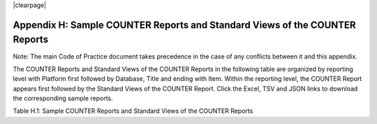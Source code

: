 .. The COUNTER Code of Practice Release 5 © 2017-2023 by COUNTER
   is licensed under CC BY-SA 4.0. To view a copy of this license,
   visit https://creativecommons.org/licenses/by-sa/4.0/

|clearpage|

Appendix H: Sample COUNTER Reports and Standard Views of the COUNTER Reports
============================================================================

Note: The main Code of Practice document takes precedence in the case of any conflicts between it and this appendix.

The COUNTER Reports and Standard Views of the COUNTER Reports in the following table are organized by reporting level with Platform first followed by Database, Title and ending with Item. Within the reporting level, the COUNTER Report appears first followed by the Standard Views of the COUNTER Report. Click the Excel, TSV and JSON links to download the corresponding sample reports.

Table H.1: Sample COUNTER Reports and Standard Views of the COUNTER Reports

.. only:: not latex

   .. list-table::
      :class: longtable
      :widths: 18 51 31
      :header-rows: 1

      * - Report_ID
	- Report_Name
	- Sample Report

      * - PR
        - Platform Report
        - :download:`Excel <../_static/report/Sample-PR.xlsx>`
          :download:`TSV <../_static/report/Sample-PR.tsv>`
          :download:`JSON <../_static/report/Sample-PR.json>`

      * - PR_P1
        - Platform Usage
        - :download:`Excel <../_static/report/Sample-PR_P1.xlsx>`
          :download:`TSV <../_static/report/Sample-PR_P1.tsv>`
          :download:`JSON <../_static/report/Sample-PR_P1.json>`

      * - DR
        - Database Report
        - :download:`Excel <../_static/report/Sample-DR.xlsx>`
          :download:`TSV <../_static/report/Sample-DR.tsv>`
          :download:`JSON <../_static/report/Sample-DR.json>`

      * - DR_D1
        - Database Search and Item Usage
        - :download:`Excel <../_static/report/Sample-DR_D1.xlsx>`
          :download:`TSV <../_static/report/Sample-DR_D1.tsv>`
          :download:`JSON <../_static/report/Sample-DR_D1.json>`

      * - DR_D2
        - Database Access Denied
        - :download:`Excel <../_static/report/Sample-DR_D2.xlsx>`
          :download:`TSV <../_static/report/Sample-DR_D2.tsv>`
          :download:`JSON <../_static/report/Sample-DR_D2.json>`

      * - TR
        - Title Report
        - :download:`Excel <../_static/report/Sample-TR.xlsx>`
          :download:`TSV <../_static/report/Sample-TR.tsv>`
          :download:`JSON <../_static/report/Sample-TR.json>`

      * - TR_B1
        - Book Requests (Excluding OA_Gold)
        - :download:`Excel <../_static/report/Sample-TR_B1.xlsx>`
          :download:`TSV <../_static/report/Sample-TR_B1.tsv>`
          :download:`JSON <../_static/report/Sample-TR_B1.json>`

      * - TR_B2
        - Book Access Denied
        - :download:`Excel <../_static/report/Sample-TR_B2.xlsx>`
          :download:`TSV <../_static/report/Sample-TR_B2.tsv>`
          :download:`JSON <../_static/report/Sample-TR_B2.json>`

      * - TR_B3
        - Book Usage by Access Type
        - :download:`Excel <../_static/report/Sample-TR_B3.xlsx>`
          :download:`TSV <../_static/report/Sample-TR_B3.tsv>`
          :download:`JSON <../_static/report/Sample-TR_B3.json>`

      * - TR_J1
        - Journal Requests (Excluding OA_Gold)
        - :download:`Excel <../_static/report/Sample-TR_J1.xlsx>`
          :download:`TSV <../_static/report/Sample-TR_J1.tsv>`
          :download:`JSON <../_static/report/Sample-TR_J1.json>`

      * - TR_J2
        - Journal Access Denied
        - :download:`Excel <../_static/report/Sample-TR_J2.xlsx>`
          :download:`TSV <../_static/report/Sample-TR_J2.tsv>`
          :download:`JSON <../_static/report/Sample-TR_J2.json>`

      * - TR_J3
        - Journal Usage by Access Type
        - :download:`Excel <../_static/report/Sample-TR_J3.xlsx>`
          :download:`TSV <../_static/report/Sample-TR_J3.tsv>`
          :download:`JSON <../_static/report/Sample-TR_J3.json>`

      * - TR_J4
        - Journal Request by YOP (Excluding OA_Gold)
        - :download:`Excel <../_static/report/Sample-TR_J4.xlsx>`
          :download:`TSV <../_static/report/Sample-TR_J4.tsv>`
          :download:`JSON <../_static/report/Sample-TR_J4.json>`

      * - IR
        - Item Report
        - :download:`Excel <../_static/report/Sample-IR.xlsx>`
          :download:`TSV <../_static/report/Sample-IR.tsv>`
          :download:`JSON <../_static/report/Sample-IR.json>`

      * - IR_A1
        - Journal Article Requests
        - :download:`Excel <../_static/report/Sample-IR_A1.xlsx>`
          :download:`TSV <../_static/report/Sample-IR_A1.tsv>`
          :download:`JSON <../_static/report/Sample-IR_A1.json>`

      * - IR_M1
        - Multimedia Item Requests
        - :download:`Excel <../_static/report/Sample-IR_M1.xlsx>`
          :download:`TSV <../_static/report/Sample-IR_M1.tsv>`
          :download:`JSON <../_static/report/Sample-IR_M1.json>`

.. only:: latex

   .. tabularcolumns:: |>{\raggedright\arraybackslash}\Y{0.13}|>{\raggedright\arraybackslash}\Y{0.44}|>{\raggedright\arraybackslash}\Y{0.18}|

   .. list-table::
      :class: longtable
      :header-rows: 1

      * - Report_ID
	- Report_Name
	- Sample Report

      * - PR
        - Platform Report
        - `Excel <https://github.com/Project-Counter/cop5/tree/5.1/source/_static/report/Sample-PR.xlsx>`_
          `TSV <https://github.com/Project-Counter/cop5/tree/5.1/source/_static/report/Sample-PR.tsv>`_
          `JSON <https://github.com/Project-Counter/cop5/tree/5.1/source/_static/report/Sample-PR.json>`_

      * - PR_P1
        - Platform Usage
        - `Excel <https://github.com/Project-Counter/cop5/tree/5.1/source/_static/report/Sample-PR_P1.xlsx>`_
          `TSV <https://github.com/Project-Counter/cop5/tree/5.1/source/_static/report/Sample-PR_P1.tsv>`_
          `JSON <https://github.com/Project-Counter/cop5/tree/5.1/source/_static/report/Sample-PR_P1.json>`_

      * - DR
        - Database Report
        - `Excel <https://github.com/Project-Counter/cop5/tree/5.1/source/_static/report/Sample-DR.xlsx>`_
          `TSV <https://github.com/Project-Counter/cop5/tree/5.1/source/_static/report/Sample-DR.tsv>`_
          `JSON <https://github.com/Project-Counter/cop5/tree/5.1/source/_static/report/Sample-DR.json>`_

      * - DR_D1
        - Database Search and Item Usage
        - `Excel <https://github.com/Project-Counter/cop5/tree/5.1/source/_static/report/Sample-DR_D1.xlsx>`_
          `TSV <https://github.com/Project-Counter/cop5/tree/5.1/source/_static/report/Sample-DR_D1.tsv>`_
          `JSON <https://github.com/Project-Counter/cop5/tree/5.1/source/_static/report/Sample-DR_D1.json>`_

      * - DR_D2
        - Database Access Denied
        - `Excel <https://github.com/Project-Counter/cop5/tree/5.1/source/_static/report/Sample-DR_D2.xlsx>`_
          `TSV <https://github.com/Project-Counter/cop5/tree/5.1/source/_static/report/Sample-DR_D2.tsv>`_
          `JSON <https://github.com/Project-Counter/cop5/tree/5.1/source/_static/report/Sample-DR_D2.json>`_

      * - TR
        - Title Report
        - `Excel <https://github.com/Project-Counter/cop5/tree/5.1/source/_static/report/Sample-TR.xlsx>`_
          `TSV <https://github.com/Project-Counter/cop5/tree/5.1/source/_static/report/Sample-TR.tsv>`_
          `JSON <https://github.com/Project-Counter/cop5/tree/5.1/source/_static/report/Sample-TR.json>`_

      * - TR_B1
        - Book Requests (Excluding OA_Gold)
        - `Excel <https://github.com/Project-Counter/cop5/tree/5.1/source/_static/report/Sample-TR_B1.xlsx>`_
          `TSV <https://github.com/Project-Counter/cop5/tree/5.1/source/_static/report/Sample-TR_B1.tsv>`_
          `JSON <https://github.com/Project-Counter/cop5/tree/5.1/source/_static/report/Sample-TR_B1.json>`_

      * - TR_B2
        - Book Access Denied
        - `Excel <https://github.com/Project-Counter/cop5/tree/5.1/source/_static/report/Sample-TR_B2.xlsx>`_
          `TSV <https://github.com/Project-Counter/cop5/tree/5.1/source/_static/report/Sample-TR_B2.tsv>`_
          `JSON <https://github.com/Project-Counter/cop5/tree/5.1/source/_static/report/Sample-TR_B2.json>`_

      * - TR_B3
        - Book Usage by Access Type
        - `Excel <https://github.com/Project-Counter/cop5/tree/5.1/source/_static/report/Sample-TR_B3.xlsx>`_
          `TSV <https://github.com/Project-Counter/cop5/tree/5.1/source/_static/report/Sample-TR_B3.tsv>`_
          `JSON <https://github.com/Project-Counter/cop5/tree/5.1/source/_static/report/Sample-TR_B3.json>`_

      * - TR_J1
        - Journal Requests (Excluding OA_Gold)
        - `Excel <https://github.com/Project-Counter/cop5/tree/5.1/source/_static/report/Sample-TR_J1.xlsx>`_
          `TSV <https://github.com/Project-Counter/cop5/tree/5.1/source/_static/report/Sample-TR_J1.tsv>`_
          `JSON <https://github.com/Project-Counter/cop5/tree/5.1/source/_static/report/Sample-TR_J1.json>`_

      * - TR_J2
        - Journal Access Denied
        - `Excel <https://github.com/Project-Counter/cop5/tree/5.1/source/_static/report/Sample-TR_J2.xlsx>`_
          `TSV <https://github.com/Project-Counter/cop5/tree/5.1/source/_static/report/Sample-TR_J2.tsv>`_
          `JSON <https://github.com/Project-Counter/cop5/tree/5.1/source/_static/report/Sample-TR_J2.json>`_

      * - TR_J3
        - Journal Usage by Access Type
        - `Excel <https://github.com/Project-Counter/cop5/tree/5.1/source/_static/report/Sample-TR_J3.xlsx>`_
          `TSV <https://github.com/Project-Counter/cop5/tree/5.1/source/_static/report/Sample-TR_J3.tsv>`_
          `JSON <https://github.com/Project-Counter/cop5/tree/5.1/source/_static/report/Sample-TR_J3.json>`_

      * - TR_J4
        - Journal Request by YOP (Excluding OA_Gold)
        - `Excel <https://github.com/Project-Counter/cop5/tree/5.1/source/_static/report/Sample-TR_J4.xlsx>`_
          `TSV <https://github.com/Project-Counter/cop5/tree/5.1/source/_static/report/Sample-TR_J4.tsv>`_
          `JSON <https://github.com/Project-Counter/cop5/tree/5.1/source/_static/report/Sample-TR_J4.json>`_

      * - IR
        - Item Report
        - `Excel <https://github.com/Project-Counter/cop5/tree/5.1/source/_static/report/Sample-IR.xlsx>`_
          `TSV <https://github.com/Project-Counter/cop5/tree/5.1/source/_static/report/Sample-IR.tsv>`_
          `JSON <https://github.com/Project-Counter/cop5/tree/5.1/source/_static/report/Sample-IR.json>`_

      * - IR_A1
        - Journal Article Requests
        - `Excel <https://github.com/Project-Counter/cop5/tree/5.1/source/_static/report/Sample-IR_A1.xlsx>`_
          `TSV <https://github.com/Project-Counter/cop5/tree/5.1/source/_static/report/Sample-IR_A1.tsv>`_
          `JSON <https://github.com/Project-Counter/cop5/tree/5.1/source/_static/report/Sample-IR_A1.json>`_

      * - IR_M1
        - Multimedia Item Requests
        - `Excel <https://github.com/Project-Counter/cop5/tree/5.1/source/_static/report/Sample-IR_M1.xlsx>`_
          `TSV <https://github.com/Project-Counter/cop5/tree/5.1/source/_static/report/Sample-IR_M1.tsv>`_
          `JSON <https://github.com/Project-Counter/cop5/tree/5.1/source/_static/report/Sample-IR_M1.json>`_
